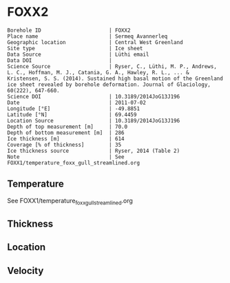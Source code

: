 * FOXX2
:PROPERTIES:
:header-args:jupyter-python+: :session ds :kernel ds
:clearpage: t
:END:

#+NAME: ingest_meta
#+BEGIN_SRC bash :results verbatim :exports results
cat meta.bsv | sed 's/|/@| /' | column -s"@" -t
#+END_SRC

#+RESULTS: ingest_meta
#+begin_example
Borehole ID                      | FOXX2
Place name                       | Sermeq Avannerleq
Geographic location              | Central West Greenland
Site type                        | Ice sheet
Data Source                      | Lüthi email
Data DOI                         | 
Science Source                   | Ryser, C., Lüthi, M. P., Andrews, L. C., Hoffman, M. J., Catania, G. A., Hawley, R. L., ... & Kristensen, S. S. (2014). Sustained high basal motion of the Greenland ice sheet revealed by borehole deformation. Journal of Glaciology, 60(222), 647-660.
Science DOI                      | 10.3189/2014JoG13J196
Date                             | 2011-07-02
Longitude [°E]                   | -49.8851
Latitude [°N]                    | 69.4459
Location Source                  | 10.3189/2014JoG13J196
Depth of top measurement [m]     | 70.0
Depth of bottom measurement [m]  | 286
Ice thickness [m]                | 614
Coverage [% of thickness]        | 35
Ice thickness source             | Ryser, 2014 (Table 2)
Note                             | See FOXX1/temperature_foxx_gull_streamlined.org
#+end_example

** Temperature

See FOXX1/temperature_foxx_gull_streamlined.org

** Thickness

** Location

** Velocity

** Data                                                 :noexport:

#+NAME: ingest_data
#+BEGIN_SRC bash :exports results
cat data.csv | sort -t, -n -k1
#+END_SRC

#+RESULTS: ingest_data
|   d |        t |
|  70 | -2.98979 |
|  97 |  -4.2128 |
| 124 | -5.31321 |
| 151 | -6.20534 |
| 178 | -6.92221 |
| 205 | -7.30732 |
| 232 |  -7.5681 |
| 259 | -7.79976 |
| 286 | -7.99619 |

